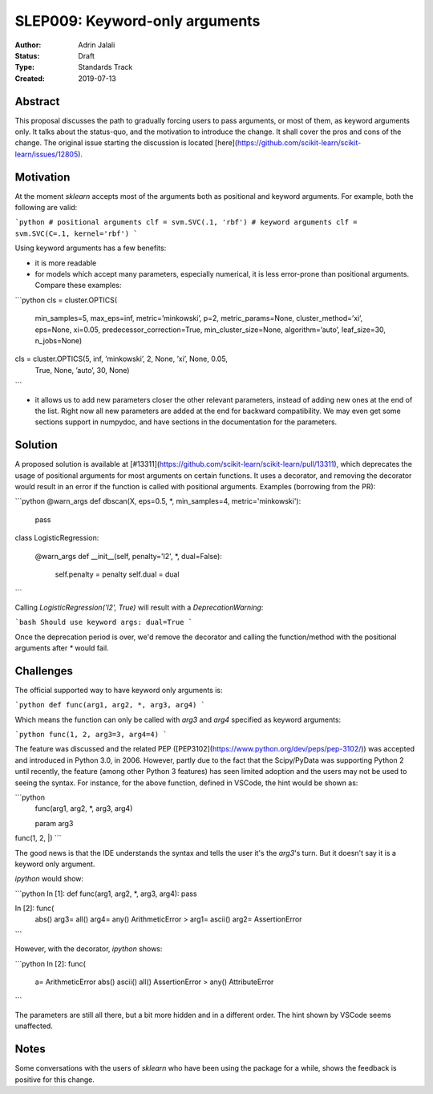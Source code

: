 .. _slep_009:

===============================
SLEP009: Keyword-only arguments
===============================

:Author: Adrin Jalali
:Status: Draft
:Type: Standards Track
:Created: 2019-07-13

Abstract
--------

This proposal discusses the path to gradually forcing users to pass arguments,
or most of them, as keyword arguments only. It talks about the status-quo, and
the motivation to introduce the change. It shall cover the pros and cons of the
change. The original issue starting the discussion is located
[here](https://github.com/scikit-learn/scikit-learn/issues/12805).

Motivation
----------

At the moment `sklearn` accepts most of the arguments both as positional and
keyword arguments. For example, both the following are valid:

```python
# positional arguments
clf = svm.SVC(.1, 'rbf')
# keyword arguments
clf = svm.SVC(C=.1, kernel='rbf')
```

Using keyword arguments has a few benefits:

- it is more readable
- for models which accept many parameters, especially numerical, it is less
  error-prone than positional arguments. Compare these examples:

```python 
cls = cluster.OPTICS(
    min_samples=5, max_eps=inf, metric=’minkowski’, p=2,
    metric_params=None, cluster_method=’xi’, eps=None, xi=0.05,
    predecessor_correction=True, min_cluster_size=None, algorithm=’auto’,
    leaf_size=30, n_jobs=None)

cls = cluster.OPTICS(5, inf, ’minkowski’, 2, None, ’xi’, None, 0.05,
                     True, None, ’auto’, 30, None)
```

- it allows us to add new parameters closer the other relevant parameters,
  instead of adding new ones at the end of the list. Right now all new
  parameters are added at the end for backward compatibility. We may even get
  some sections support in numpydoc, and have sections in the documentation for
  the parameters.

Solution
--------

A proposed solution is available at
[#13311](https://github.com/scikit-learn/scikit-learn/pull/13311), which
deprecates the usage of positional arguments for most arguments on certain
functions. It uses a decorator, and removing the decorator would result in an
error if the function is called with positional arguments. Examples (borrowing
from the PR):

```python
@warn_args
def dbscan(X, eps=0.5, *, min_samples=4, metric='minkowski'):
    pass


class LogisticRegression:
    
    @warn_args
    def __init__(self, penalty='l2', *, dual=False):

        self.penalty = penalty
        self.dual = dual

```

Calling `LogisticRegression('l2', True)` will result with a
`DeprecationWarning`:

```bash
Should use keyword args: dual=True
```

Once the deprecation period is over, we'd remove the decorator and calling
the function/method with the positional arguments after `*` would fail.

Challenges
----------

The official supported way to have keyword only arguments is:

```python
def func(arg1, arg2, *, arg3, arg4)
```

Which means the function can only be called with `arg3` and `arg4` specified
as keyword arguments:

```python
func(1, 2, arg3=3, arg4=4)
```

The feature was discussed and the related PEP
([PEP3102](https://www.python.org/dev/peps/pep-3102/)) was accepted and
introduced in Python 3.0, in 2006. However, partly due to the fact that the
Scipy/PyData was supporting Python 2 until recently, the feature (among other
Python 3 features) has seen limited adoption and the users may not be used to
seeing the syntax. For instance, for the above function, defined in VSCode,
the hint would be shown as:

```python
           func(arg1, arg2, *, arg3, arg4)

           param arg3
func(1, 2, |)
```

The good news is that the IDE understands the syntax and tells the user it's
the `arg3`'s turn. But it doesn't say it is a keyword only argument.

`ipython` would show:

```python
In [1]: def func(arg1, arg2, *, arg3, arg4): pass               

In [2]: func( 
  abs()                          arg3=                           
  all()                          arg4=                           
  any()                          ArithmeticError                >
  arg1=                          ascii()                         
  arg2=                          AssertionError                  
```

However, with the decorator, `ipython` shows:

```python
In [2]: func( 
  a=                             ArithmeticError                 
  abs()                          ascii()                         
  all()                          AssertionError                 >
  any()                          AttributeError                  
```

The parameters are still all there, but a bit more hidden and in a different
order. The hint shown by VSCode seems unaffected.

Notes
-----

Some conversations with the users of `sklearn` who have been using the package
for a while, shows the feedback is positive for this change.
